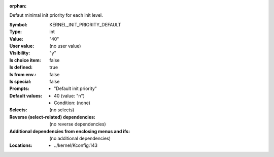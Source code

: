 :orphan:

.. title:: KERNEL_INIT_PRIORITY_DEFAULT

.. option:: CONFIG_KERNEL_INIT_PRIORITY_DEFAULT:
.. _CONFIG_KERNEL_INIT_PRIORITY_DEFAULT:

Defaut minimal init priority for each init level.



:Symbol:           KERNEL_INIT_PRIORITY_DEFAULT
:Type:             int
:Value:            "40"
:User value:       (no user value)
:Visibility:       "y"
:Is choice item:   false
:Is defined:       true
:Is from env.:     false
:Is special:       false
:Prompts:

 *  "Default init priority"
:Default values:

 *  40 (value: "n")
 *   Condition: (none)
:Selects:
 (no selects)
:Reverse (select-related) dependencies:
 (no reverse dependencies)
:Additional dependencies from enclosing menus and ifs:
 (no additional dependencies)
:Locations:
 * ../kernel/Kconfig:143